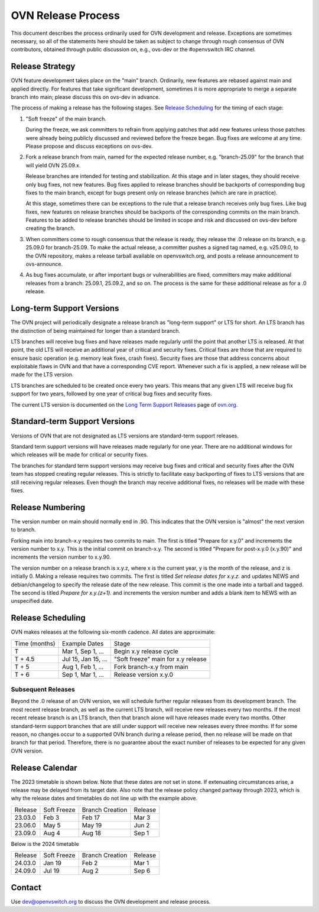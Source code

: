 ..
      Licensed under the Apache License, Version 2.0 (the "License"); you may
      not use this file except in compliance with the License. You may obtain
      a copy of the License at

          http://www.apache.org/licenses/LICENSE-2.0

      Unless required by applicable law or agreed to in writing, software
      distributed under the License is distributed on an "AS IS" BASIS, WITHOUT
      WARRANTIES OR CONDITIONS OF ANY KIND, either express or implied. See the
      License for the specific language governing permissions and limitations
      under the License.

      Convention for heading levels in OVN documentation:

      =======  Heading 0 (reserved for the title in a document)
      -------  Heading 1
      ~~~~~~~  Heading 2
      +++++++  Heading 3
      '''''''  Heading 4

      Avoid deeper levels because they do not render well.

===================
OVN Release Process
===================

This document describes the process ordinarily used for OVN development and
release.  Exceptions are sometimes necessary, so all of the statements here
should be taken as subject to change through rough consensus of OVN
contributors, obtained through public discussion on, e.g., ovs-dev or the
#openvswitch IRC channel.

Release Strategy
----------------

OVN feature development takes place on the "main" branch. Ordinarily, new
features are rebased against main and applied directly.  For features that
take significant development, sometimes it is more appropriate to merge a
separate branch into main; please discuss this on ovs-dev in advance.

The process of making a release has the following stages.  See `Release
Scheduling`_ for the timing of each stage:

1. "Soft freeze" of the main branch.

   During the freeze, we ask committers to refrain from applying patches that
   add new features unless those patches were already being publicly discussed
   and reviewed before the freeze began.  Bug fixes are welcome at any time.
   Please propose and discuss exceptions on ovs-dev.
 
2. Fork a release branch from main, named for the expected release number,
   e.g. "branch-25.09" for the branch that will yield OVN 25.09.x.

   Release branches are intended for testing and stabilization.  At this stage
   and in later stages, they should receive only bug fixes, not new features.
   Bug fixes applied to release branches should be backports of corresponding
   bug fixes to the main branch, except for bugs present only on release
   branches (which are rare in practice).

   At this stage, sometimes there can be exceptions to the rule that a release
   branch receives only bug fixes.  Like bug fixes, new features on release
   branches should be backports of the corresponding commits on the main
   branch.  Features to be added to release branches should be limited in scope
   and risk and discussed on ovs-dev before creating the branch.

3. When committers come to rough consensus that the release is ready, they
   release the .0 release on its branch, e.g. 25.09.0 for branch-25.09.  To
   make the actual release, a committer pushes a signed tag named, e.g.
   v25.09.0, to the OVN repository, makes a release tarball available on
   openvswitch.org, and posts a release announcement to ovs-announce.

4. As bug fixes accumulate, or after important bugs or vulnerabilities are
   fixed, committers may make additional releases from a branch: 25.09.1,
   25.09.2, and so on.  The process is the same for these additional release
   as for a .0 release.

.. _long-term-support:

Long-term Support Versions
--------------------------

The OVN project will periodically designate a release branch as
"long-term support" or LTS for short. An LTS branch has the distinction of
being maintained for longer than a standard branch.

LTS branches will receive bug fixes and have releases made regularly until the
point that another LTS is released. At that point, the old LTS will receive an
additional year of critical and security fixes. Critical fixes are those that
are required to ensure basic operation (e.g. memory leak fixes, crash fixes).
Security fixes are those that address concerns about exploitable flaws in OVN
and that have a corresponding CVE report. Whenever such a fix is applied, a new
release will be made for the LTS version.

LTS branches are scheduled to be created once every two years. This means
that any given LTS will receive bug fix support for two years, followed by
one year of critical bug fixes and security fixes.

The current LTS version is documented on the `Long Term Support Releases`__
page of `ovn.org`__.

Standard-term Support Versions
------------------------------

Versions of OVN that are not designated as LTS versions are standard-term
support releases.

Standard term support versions will have releases made regularly for one year.
There are no additional windows for which releases will be made for critical
or security fixes.

The branches for standard term support versions may receive bug fixes and
critical and security fixes after the OVN team has stopped creating regular
releases. This is strictly to facilitate easy backporting of fixes to LTS
versions that are still receiving regular releases. Even though the branch may
receive additional fixes, no releases will be made with these fixes.

Release Numbering
-----------------

The version number on main should normally end in .90.  This indicates that
the OVN version is "almost" the next version to branch.

Forking main into branch-x.y requires two commits to main.  The first is
titled "Prepare for x.y.0" and increments the version number to x.y.  This is
the initial commit on branch-x.y.  The second is titled "Prepare for post-x.y.0
(x.y.90)" and increments the version number to x.y.90.

The version number on a release branch is x.y.z, where x is the current year, y
is the month of the release, and z is initially 0. Making a release requires two
commits.  The first is titled *Set release dates for x.y.z.* and updates NEWS
and debian/changelog to specify the release date of the new release.  This
commit is the one made into a tarball and tagged. The second is titled *Prepare
for x.y.(z+1).* and increments the version number and adds a blank item to NEWS
with an unspecified date.

Release Scheduling
------------------

OVN makes releases at the following six-month cadence.  All dates are
approximate:

+---------------+---------------------+--------------------------------------+
| Time (months) | Example Dates       | Stage                                |
+---------------+---------------------+--------------------------------------+
| T             | Mar 1, Sep 1, ...   | Begin x.y release cycle              |
+---------------+---------------------+--------------------------------------+
| T + 4.5       | Jul 15, Jan 15, ... | "Soft freeze" main for x.y release   |
+---------------+---------------------+--------------------------------------+
| T + 5         | Aug 1, Feb 1, ...   | Fork branch-x.y from main            |
+---------------+---------------------+--------------------------------------+
| T + 6         | Sep 1, Mar 1, ...   | Release version x.y.0                |
+---------------+---------------------+--------------------------------------+

Subsequent Releases
~~~~~~~~~~~~~~~~~~~

Beyond the .0 release of an OVN version, we will schedule further regular
releases from its development branch. The most recent release branch, as well
as the current LTS branch, will receive new releases every two months. If the
most recent release branch is an LTS branch, then that branch alone will have
releases made every two months. Other standard-term support branches that are
still under support  will receive new releases every three months. If for some
reason, no changes occur to a supported OVN branch during a release period,
then no release will be made on that branch for that period. Therefore, there
is no guarantee about the exact number of releases to be expected for any given
OVN version.

Release Calendar
----------------

The 2023 timetable is shown below. Note that these dates are not set in stone.
If extenuating circumstances arise, a release may be delayed from its target
date. Also note that the release policy changed partway through 2023, which is
why the release dates and timetables do not line up with the example above.

+---------+-------------+-----------------+---------+
| Release | Soft Freeze | Branch Creation | Release |
+---------+-------------+-----------------+---------+
| 23.03.0 | Feb 3       | Feb 17          | Mar 3   |
+---------+-------------+-----------------+---------+
| 23.06.0 | May 5       | May 19          | Jun 2   |
+---------+-------------+-----------------+---------+
| 23.09.0 | Aug 4       | Aug 18          | Sep 1   |
+---------+-------------+-----------------+---------+

Below is the 2024 timetable

+---------+-------------+-----------------+---------+
| Release | Soft Freeze | Branch Creation | Release |
+---------+-------------+-----------------+---------+
| 24.03.0 | Jan 19      | Feb 2           | Mar 1   |
+---------+-------------+-----------------+---------+
| 24.09.0 | Jul 19      | Aug 2           | Sep 6   |
+---------+-------------+-----------------+---------+

Contact
-------

Use dev@openvswitch.org to discuss the OVN development and release process.

__ https://www.ovn.org/en/releases/long_term_support/
__ https://www.ovn.org

